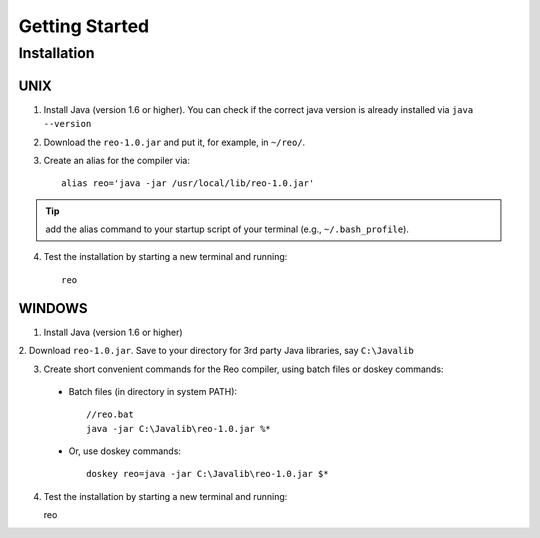 Getting Started
===============

Installation
------------

UNIX
~~~~

1. Install Java (version 1.6 or higher). You can check if the correct java version is already installed via ``java --version``

2. Download the ``reo-1.0.jar`` and put it, for example, in ``~/reo/``.

3. Create an alias for the compiler via::

	alias reo='java -jar /usr/local/lib/reo-1.0.jar'

.. tip:: add the alias command to your startup script of your terminal (e.g., ``~/.bash_profile``).

4. Test the installation by starting a new terminal and running::

	reo

WINDOWS
~~~~~~~

1. Install Java (version 1.6 or higher)

2. Download ``reo-1.0.jar``. 
Save to your directory for 3rd party Java libraries, say ``C:\Javalib``

3. Create short convenient commands for the Reo compiler, using batch files or doskey commands:
 - Batch files (in directory in system PATH)::

	//reo.bat
	java -jar C:\Javalib\reo-1.0.jar %*

 - Or, use doskey commands::

	doskey reo=java -jar C:\Javalib\reo-1.0.jar $*

4. Test the installation by starting a new terminal and running::

   reo


